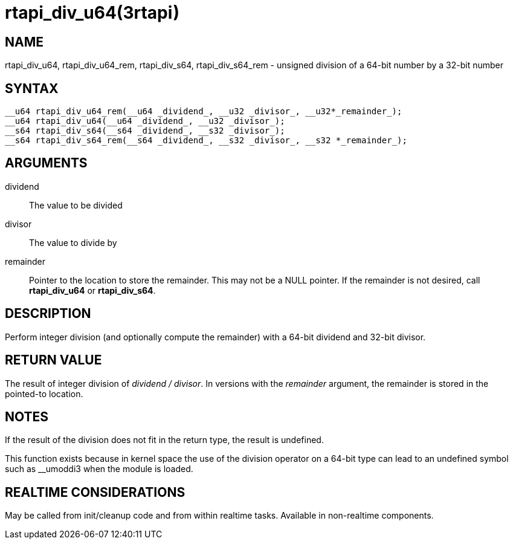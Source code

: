 :manvolnum: 3

= rtapi_div_u64(3rtapi)

== NAME

rtapi_div_u64, rtapi_div_u64_rem, rtapi_div_s64, rtapi_div_s64_rem - unsigned division of a 64-bit number by a 32-bit number

== SYNTAX

....
__u64 rtapi_div_u64_rem(__u64 _dividend_, __u32 _divisor_, __u32*_remainder_);
__u64 rtapi_div_u64(__u64 _dividend_, __u32 _divisor_);
__s64 rtapi_div_s64(__s64 _dividend_, __s32 _divisor_);
__s64 rtapi_div_s64_rem(__s64 _dividend_, __s32 _divisor_, __s32 *_remainder_);
....

== ARGUMENTS

dividend::
  The value to be divided
divisor::
  The value to divide by
remainder::
  Pointer to the location to store the remainder. This may not be a NULL
  pointer. If the remainder is not desired, call *rtapi_div_u64* or
  *rtapi_div_s64*.

== DESCRIPTION

Perform integer division (and optionally compute the remainder) with a
64-bit dividend and 32-bit divisor.

== RETURN VALUE

The result of integer division of _dividend / divisor_. In versions with
the _remainder_ argument, the remainder is stored in the pointed-to
location.

== NOTES

If the result of the division does not fit in the return type, the
result is undefined.

This function exists because in kernel space the use of the division
operator on a 64-bit type can lead to an undefined symbol such as
__umoddi3 when the module is loaded.

== REALTIME CONSIDERATIONS

May be called from init/cleanup code and from within realtime tasks.
Available in non-realtime components.

